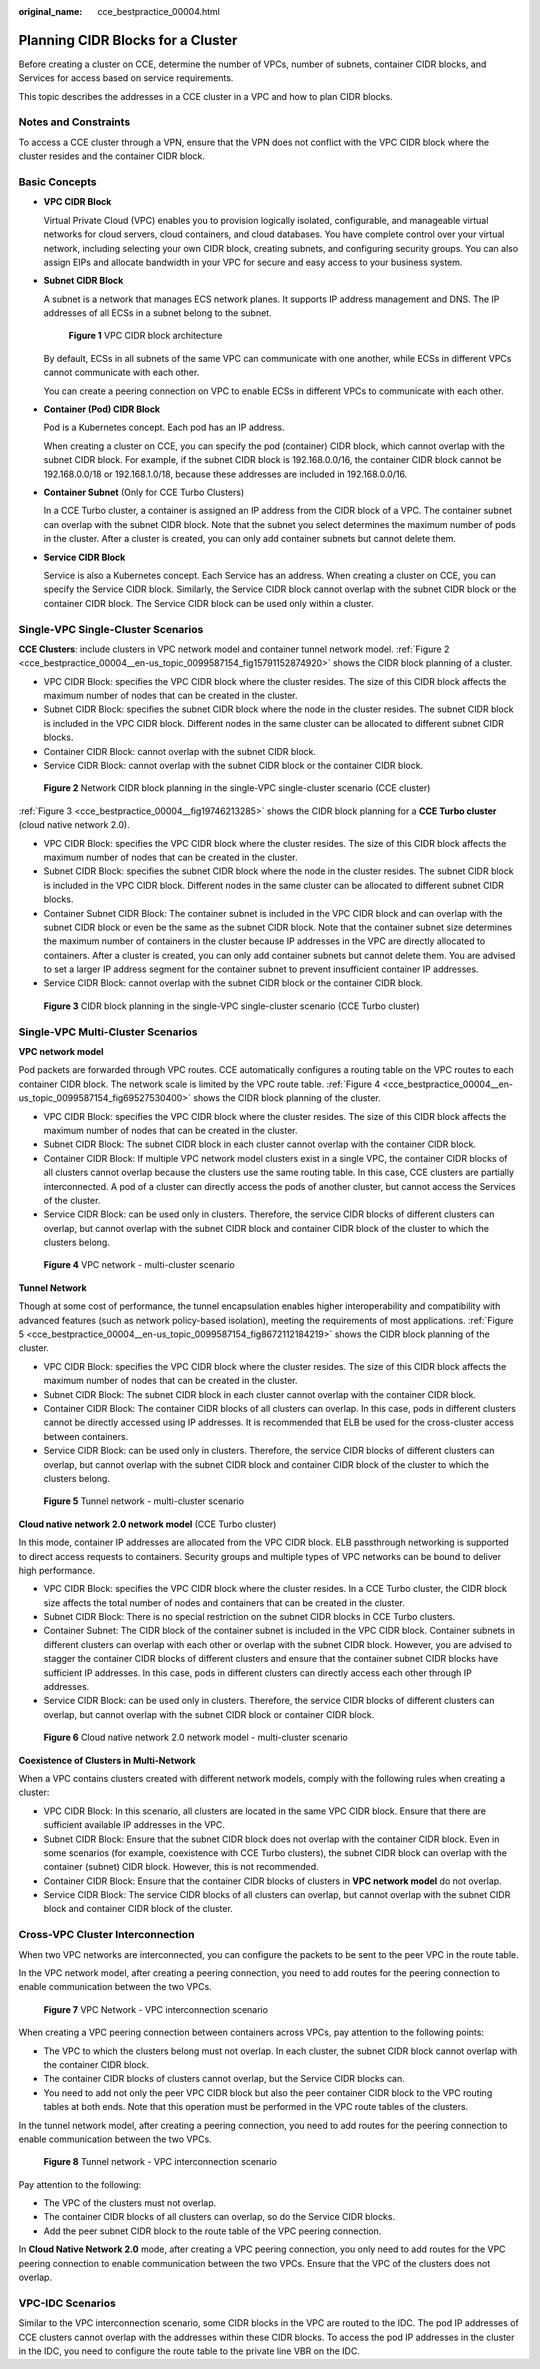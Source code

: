 :original_name: cce_bestpractice_00004.html

.. _cce_bestpractice_00004:

Planning CIDR Blocks for a Cluster
==================================

Before creating a cluster on CCE, determine the number of VPCs, number of subnets, container CIDR blocks, and Services for access based on service requirements.

This topic describes the addresses in a CCE cluster in a VPC and how to plan CIDR blocks.

Notes and Constraints
---------------------

To access a CCE cluster through a VPN, ensure that the VPN does not conflict with the VPC CIDR block where the cluster resides and the container CIDR block.

Basic Concepts
--------------

-  **VPC CIDR Block**

   Virtual Private Cloud (VPC) enables you to provision logically isolated, configurable, and manageable virtual networks for cloud servers, cloud containers, and cloud databases. You have complete control over your virtual network, including selecting your own CIDR block, creating subnets, and configuring security groups. You can also assign EIPs and allocate bandwidth in your VPC for secure and easy access to your business system.

-  **Subnet CIDR Block**

   A subnet is a network that manages ECS network planes. It supports IP address management and DNS. The IP addresses of all ECSs in a subnet belong to the subnet.


   .. figure:: /_static/images/en-us_image_0261818822.png
      :alt: **Figure 1** VPC CIDR block architecture

      **Figure 1** VPC CIDR block architecture

   By default, ECSs in all subnets of the same VPC can communicate with one another, while ECSs in different VPCs cannot communicate with each other.

   You can create a peering connection on VPC to enable ECSs in different VPCs to communicate with each other.

-  **Container (Pod) CIDR Block**

   Pod is a Kubernetes concept. Each pod has an IP address.

   When creating a cluster on CCE, you can specify the pod (container) CIDR block, which cannot overlap with the subnet CIDR block. For example, if the subnet CIDR block is 192.168.0.0/16, the container CIDR block cannot be 192.168.0.0/18 or 192.168.1.0/18, because these addresses are included in 192.168.0.0/16.

-  **Container Subnet** (Only for CCE Turbo Clusters)

   In a CCE Turbo cluster, a container is assigned an IP address from the CIDR block of a VPC. The container subnet can overlap with the subnet CIDR block. Note that the subnet you select determines the maximum number of pods in the cluster. After a cluster is created, you can only add container subnets but cannot delete them.

-  **Service CIDR Block**

   Service is also a Kubernetes concept. Each Service has an address. When creating a cluster on CCE, you can specify the Service CIDR block. Similarly, the Service CIDR block cannot overlap with the subnet CIDR block or the container CIDR block. The Service CIDR block can be used only within a cluster.

Single-VPC Single-Cluster Scenarios
-----------------------------------

**CCE Clusters**: include clusters in VPC network model and container tunnel network model. :ref:`Figure 2 <cce_bestpractice_00004__en-us_topic_0099587154_fig15791152874920>` shows the CIDR block planning of a cluster.

-  VPC CIDR Block: specifies the VPC CIDR block where the cluster resides. The size of this CIDR block affects the maximum number of nodes that can be created in the cluster.
-  Subnet CIDR Block: specifies the subnet CIDR block where the node in the cluster resides. The subnet CIDR block is included in the VPC CIDR block. Different nodes in the same cluster can be allocated to different subnet CIDR blocks.
-  Container CIDR Block: cannot overlap with the subnet CIDR block.
-  Service CIDR Block: cannot overlap with the subnet CIDR block or the container CIDR block.

.. _cce_bestpractice_00004__en-us_topic_0099587154_fig15791152874920:

.. figure:: /_static/images/en-us_image_0000001392318380.png
   :alt: **Figure 2** Network CIDR block planning in the single-VPC single-cluster scenario (CCE cluster)

   **Figure 2** Network CIDR block planning in the single-VPC single-cluster scenario (CCE cluster)

:ref:`Figure 3 <cce_bestpractice_00004__fig19746213285>` shows the CIDR block planning for a **CCE Turbo cluster** (cloud native network 2.0).

-  VPC CIDR Block: specifies the VPC CIDR block where the cluster resides. The size of this CIDR block affects the maximum number of nodes that can be created in the cluster.
-  Subnet CIDR Block: specifies the subnet CIDR block where the node in the cluster resides. The subnet CIDR block is included in the VPC CIDR block. Different nodes in the same cluster can be allocated to different subnet CIDR blocks.
-  Container Subnet CIDR Block: The container subnet is included in the VPC CIDR block and can overlap with the subnet CIDR block or even be the same as the subnet CIDR block. Note that the container subnet size determines the maximum number of containers in the cluster because IP addresses in the VPC are directly allocated to containers. After a cluster is created, you can only add container subnets but cannot delete them. You are advised to set a larger IP address segment for the container subnet to prevent insufficient container IP addresses.
-  Service CIDR Block: cannot overlap with the subnet CIDR block or the container CIDR block.

.. _cce_bestpractice_00004__fig19746213285:

.. figure:: /_static/images/en-us_image_0000001392280374.png
   :alt: **Figure 3** CIDR block planning in the single-VPC single-cluster scenario (CCE Turbo cluster)

   **Figure 3** CIDR block planning in the single-VPC single-cluster scenario (CCE Turbo cluster)

**Single-VPC Multi-Cluster Scenarios**
--------------------------------------

**VPC network model**

Pod packets are forwarded through VPC routes. CCE automatically configures a routing table on the VPC routes to each container CIDR block. The network scale is limited by the VPC route table. :ref:`Figure 4 <cce_bestpractice_00004__en-us_topic_0099587154_fig69527530400>` shows the CIDR block planning of the cluster.

-  VPC CIDR Block: specifies the VPC CIDR block where the cluster resides. The size of this CIDR block affects the maximum number of nodes that can be created in the cluster.
-  Subnet CIDR Block: The subnet CIDR block in each cluster cannot overlap with the container CIDR block.
-  Container CIDR Block: If multiple VPC network model clusters exist in a single VPC, the container CIDR blocks of all clusters cannot overlap because the clusters use the same routing table. In this case, CCE clusters are partially interconnected. A pod of a cluster can directly access the pods of another cluster, but cannot access the Services of the cluster.
-  Service CIDR Block: can be used only in clusters. Therefore, the service CIDR blocks of different clusters can overlap, but cannot overlap with the subnet CIDR block and container CIDR block of the cluster to which the clusters belong.

.. _cce_bestpractice_00004__en-us_topic_0099587154_fig69527530400:

.. figure:: /_static/images/en-us_image_0261818824.png
   :alt: **Figure 4** VPC network - multi-cluster scenario

   **Figure 4** VPC network - multi-cluster scenario

**Tunnel Network**

Though at some cost of performance, the tunnel encapsulation enables higher interoperability and compatibility with advanced features (such as network policy-based isolation), meeting the requirements of most applications. :ref:`Figure 5 <cce_bestpractice_00004__en-us_topic_0099587154_fig8672112184219>` shows the CIDR block planning of the cluster.

-  VPC CIDR Block: specifies the VPC CIDR block where the cluster resides. The size of this CIDR block affects the maximum number of nodes that can be created in the cluster.
-  Subnet CIDR Block: The subnet CIDR block in each cluster cannot overlap with the container CIDR block.
-  Container CIDR Block: The container CIDR blocks of all clusters can overlap. In this case, pods in different clusters cannot be directly accessed using IP addresses. It is recommended that ELB be used for the cross-cluster access between containers.
-  Service CIDR Block: can be used only in clusters. Therefore, the service CIDR blocks of different clusters can overlap, but cannot overlap with the subnet CIDR block and container CIDR block of the cluster to which the clusters belong.

.. _cce_bestpractice_00004__en-us_topic_0099587154_fig8672112184219:

.. figure:: /_static/images/en-us_image_0261818885.png
   :alt: **Figure 5** Tunnel network - multi-cluster scenario

   **Figure 5** Tunnel network - multi-cluster scenario

**Cloud native network 2.0 network model** (CCE Turbo cluster)

In this mode, container IP addresses are allocated from the VPC CIDR block. ELB passthrough networking is supported to direct access requests to containers. Security groups and multiple types of VPC networks can be bound to deliver high performance.

-  VPC CIDR Block: specifies the VPC CIDR block where the cluster resides. In a CCE Turbo cluster, the CIDR block size affects the total number of nodes and containers that can be created in the cluster.
-  Subnet CIDR Block: There is no special restriction on the subnet CIDR blocks in CCE Turbo clusters.
-  Container Subnet: The CIDR block of the container subnet is included in the VPC CIDR block. Container subnets in different clusters can overlap with each other or overlap with the subnet CIDR block. However, you are advised to stagger the container CIDR blocks of different clusters and ensure that the container subnet CIDR blocks have sufficient IP addresses. In this case, pods in different clusters can directly access each other through IP addresses.
-  Service CIDR Block: can be used only in clusters. Therefore, the service CIDR blocks of different clusters can overlap, but cannot overlap with the subnet CIDR block or container CIDR block.


.. figure:: /_static/images/en-us_image_0000001392259910.png
   :alt: **Figure 6** Cloud native network 2.0 network model - multi-cluster scenario

   **Figure 6** Cloud native network 2.0 network model - multi-cluster scenario

**Coexistence of Clusters in Multi-Network**

When a VPC contains clusters created with different network models, comply with the following rules when creating a cluster:

-  VPC CIDR Block: In this scenario, all clusters are located in the same VPC CIDR block. Ensure that there are sufficient available IP addresses in the VPC.
-  Subnet CIDR Block: Ensure that the subnet CIDR block does not overlap with the container CIDR block. Even in some scenarios (for example, coexistence with CCE Turbo clusters), the subnet CIDR block can overlap with the container (subnet) CIDR block. However, this is not recommended.
-  Container CIDR Block: Ensure that the container CIDR blocks of clusters in **VPC network model** do not overlap.
-  Service CIDR Block: The service CIDR blocks of all clusters can overlap, but cannot overlap with the subnet CIDR block and container CIDR block of the cluster.

Cross-VPC Cluster Interconnection
---------------------------------

When two VPC networks are interconnected, you can configure the packets to be sent to the peer VPC in the route table.

In the VPC network model, after creating a peering connection, you need to add routes for the peering connection to enable communication between the two VPCs.


.. figure:: /_static/images/en-us_image_0261818886.png
   :alt: **Figure 7** VPC Network - VPC interconnection scenario

   **Figure 7** VPC Network - VPC interconnection scenario

When creating a VPC peering connection between containers across VPCs, pay attention to the following points:

-  The VPC to which the clusters belong must not overlap. In each cluster, the subnet CIDR block cannot overlap with the container CIDR block.
-  The container CIDR blocks of clusters cannot overlap, but the Service CIDR blocks can.
-  You need to add not only the peer VPC CIDR block but also the peer container CIDR block to the VPC routing tables at both ends. Note that this operation must be performed in the VPC route tables of the clusters.

In the tunnel network model, after creating a peering connection, you need to add routes for the peering connection to enable communication between the two VPCs.


.. figure:: /_static/images/en-us_image_0000001082048529.png
   :alt: **Figure 8** Tunnel network - VPC interconnection scenario

   **Figure 8** Tunnel network - VPC interconnection scenario

Pay attention to the following:

-  The VPC of the clusters must not overlap.
-  The container CIDR blocks of all clusters can overlap, so do the Service CIDR blocks.
-  Add the peer subnet CIDR block to the route table of the VPC peering connection.

In **Cloud Native Network 2.0** mode, after creating a VPC peering connection, you only need to add routes for the VPC peering connection to enable communication between the two VPCs. Ensure that the VPC of the clusters does not overlap.

**VPC-IDC Scenarios**
---------------------

Similar to the VPC interconnection scenario, some CIDR blocks in the VPC are routed to the IDC. The pod IP addresses of CCE clusters cannot overlap with the addresses within these CIDR blocks. To access the pod IP addresses in the cluster in the IDC, you need to configure the route table to the private line VBR on the IDC.
